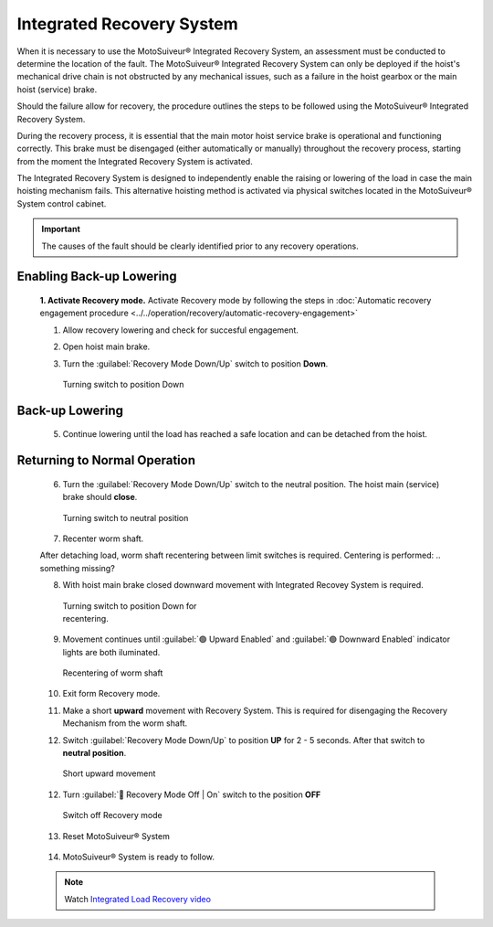 ==========================
Integrated Recovery System 
==========================

When it is necessary to use the MotoSuiveur® Integrated Recovery System, an assessment must be conducted to determine the location of the fault. 
The MotoSuiveur® Integrated Recovery System can only be deployed if the hoist's mechanical drive chain is not obstructed by any mechanical issues, 
such as a failure in the hoist gearbox or the main hoist (service) brake.

Should the failure allow for recovery, the procedure outlines the steps to be followed using the MotoSuiveur® Integrated Recovery System.

During the recovery process, it is essential that the main motor hoist service brake is operational and functioning correctly. 
This brake must be disengaged (either automatically or manually) throughout the recovery process, starting from the moment the 
Integrated Recovery System is activated.

The Integrated Recovery System is designed to independently enable the raising or lowering of the load in case the main hoisting mechanism fails. 
This alternative hoisting method is activated via physical switches located in the MotoSuiveur® System control cabinet.

.. important::
	The causes of the fault should be clearly identified prior to any recovery operations.


Enabling Back-up Lowering
-------------------------
  **1. Activate Recovery mode.** Activate Recovery mode by following the steps in :doc:`Automatic recovery engagement procedure <../../operation/recovery/automatic-recovery-engagement>`

  1. Allow recovery lowering and check for succesful engagement.

  .. how? where is engement defined? what signal do i get it has been achieved?

  2. Open hoist main brake.
  
  ..

  3. Turn the :guilabel:`Recovery Mode Down/Up` switch to position **Down**.
  
  .. figure:: ../../_img/Recovery/recovery-down.png
  	:figwidth: 250 px

	Turning switch to position Down

Back-up Lowering
-----------------

  5. Continue lowering until the load has reached a safe location and can be detached from the hoist.

Returning to Normal Operation
------------------------------

  6. Turn the :guilabel:`Recovery Mode Down/Up` switch to the neutral position. The hoist main (service) brake should **close**.

  .. figure:: ../../_img/Recovery/recovery-neutral-position.png
  	:figwidth: 250 px

  	Turning switch to neutral position

  7. Recenter worm shaft.

  After detaching load, worm shaft recentering between limit switches is required. 
  Centering is performed:
  .. something missing?

  8. With hoist main brake closed downward movement with Integrated Recovey System is required.

  .. figure:: ../../_img/Recovery/recovery-down.png
  	:figwidth: 250 px

  	Turning switch to position Down for recentering.

  9. Movement continues until :guilabel:`🟢 Upward Enabled` and :guilabel:`🟢 Downward Enabled` indicator lights are both iluminated.

  .. figure:: ../../_img/Recovery/upward-downward-enabled-on.png
  	:figwidth: 250 px

  	Recentering of worm shaft


  10. Exit form Recovery mode.
  
  .. how?

  .. 11.Worm shaft is located between limit switches.

  11. Make a short **upward** movement with Recovery System. This is required for disengaging the Recovery Mechanism from the worm shaft.

  ..
  
  12. Switch :guilabel:`Recovery Mode Down/Up` to position **UP** for 2 - 5 seconds. After that switch to **neutral position**.


  .. figure:: ../../_img/Recovery/recovery-upward-short.PNG
  	:figwidth: 250 px

  	Short upward movement


  12. Turn :guilabel:`🔑 Recovery Mode Off | On` switch to the position **OFF** 

  .. figure:: ../../_img/Recovery/recovery-switch-off.png
  	:figwidth: 250 px

  	Switch off Recovery mode

  13.  Reset MotoSuiveur® System

    .. figure:: ../../_img/Recovery/reset.png
    	:figwidth: 250 px

  14.  MotoSuiveur® System is ready to follow.
    
    .. What signal do I get for this?


  .. note::
  	Watch `Integrated Load Recovery video  <https://www.youtube.com/watch?v=3iZUa1VCCgs&t=228s&ab_channel=SIGURENtechnologies>`_

